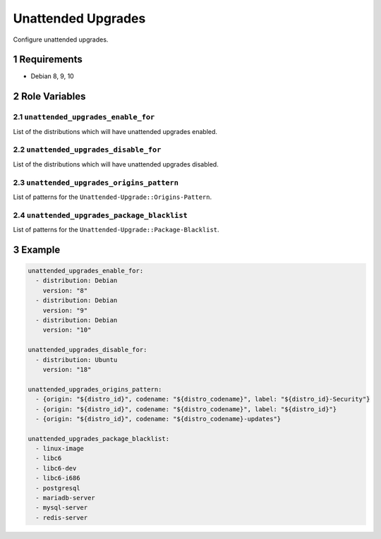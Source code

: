 .. sectnum::

Unattended Upgrades
===================

Configure unattended upgrades.

Requirements
------------

- Debian 8, 9, 10

Role Variables
--------------

``unattended_upgrades_enable_for``
~~~~~~~~~~~~~~~~~~~~~~~~~~~~~~~~~~

List of the distributions which will have unattended upgrades enabled.

``unattended_upgrades_disable_for``
~~~~~~~~~~~~~~~~~~~~~~~~~~~~~~~~~~~

List of the distributions which will have unattended upgrades disabled.

``unattended_upgrades_origins_pattern``
~~~~~~~~~~~~~~~~~~~~~~~~~~~~~~~~~~~~~~~~

List of patterns for the ``Unattended-Upgrade::Origins-Pattern``.

``unattended_upgrades_package_blacklist``
~~~~~~~~~~~~~~~~~~~~~~~~~~~~~~~~~~~~~~~~~

List of patterns for the ``Unattended-Upgrade::Package-Blacklist``.

Example
-------

.. code:: yaml

    unattended_upgrades_enable_for:
      - distribution: Debian
        version: "8"
      - distribution: Debian
        version: "9"
      - distribution: Debian
        version: "10"

    unattended_upgrades_disable_for:
      - distribution: Ubuntu
        version: "18"

    unattended_upgrades_origins_pattern:
      - {origin: "${distro_id}", codename: "${distro_codename}", label: "${distro_id}-Security"}
      - {origin: "${distro_id}", codename: "${distro_codename}", label: "${distro_id}"}
      - {origin: "${distro_id}", codename: "${distro_codename}-updates"}

    unattended_upgrades_package_blacklist:
      - linux-image
      - libc6
      - libc6-dev
      - libc6-i686
      - postgresql
      - mariadb-server
      - mysql-server
      - redis-server
